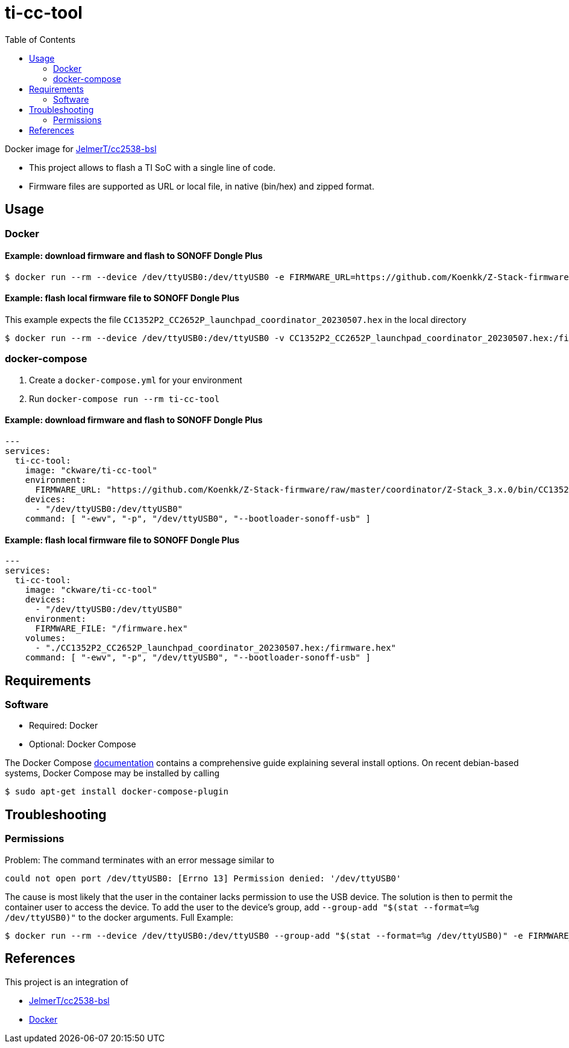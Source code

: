 = ti-cc-tool
:toc:

Docker image for https://github.com/JelmerT/cc2538-bsl[JelmerT/cc2538-bsl]

* This project allows to flash a TI SoC with a single line of code.
* Firmware files are supported as URL or local file, in native (bin/hex) and zipped format.

== Usage
=== Docker
==== Example: download firmware and flash to SONOFF Dongle Plus
```sh
$ docker run --rm --device /dev/ttyUSB0:/dev/ttyUSB0 -e FIRMWARE_URL=https://github.com/Koenkk/Z-Stack-firmware/raw/master/coordinator/Z-Stack_3.x.0/bin/CC1352P2_CC2652P_launchpad_coordinator_20230507.zip ckware/ti-cc-tool -ewv -p /dev/ttyUSB0 --bootloader-sonoff-usb
```

==== Example: flash local firmware file to SONOFF Dongle Plus
This example expects the file `CC1352P2_CC2652P_launchpad_coordinator_20230507.hex` in the local directory

```sh
$ docker run --rm --device /dev/ttyUSB0:/dev/ttyUSB0 -v CC1352P2_CC2652P_launchpad_coordinator_20230507.hex:/firmware.hex -e FIRMWARE_FILE=/firmware.hex ckware/ti-cc-tool -ewv -p /dev/ttyUSB0 --bootloader-sonoff-usb
```

=== docker-compose
. Create a `docker-compose.yml` for your environment
. Run `docker-compose run --rm ti-cc-tool`

==== Example: download firmware and flash to SONOFF Dongle Plus
```yaml
---
services:
  ti-cc-tool:
    image: "ckware/ti-cc-tool"
    environment:
      FIRMWARE_URL: "https://github.com/Koenkk/Z-Stack-firmware/raw/master/coordinator/Z-Stack_3.x.0/bin/CC1352P2_CC2652P_launchpad_coordinator_20230507.zip"
    devices:
      - "/dev/ttyUSB0:/dev/ttyUSB0"
    command: [ "-ewv", "-p", "/dev/ttyUSB0", "--bootloader-sonoff-usb" ]
```

==== Example: flash local firmware file to SONOFF Dongle Plus
```yaml
---
services:
  ti-cc-tool:
    image: "ckware/ti-cc-tool"
    devices:
      - "/dev/ttyUSB0:/dev/ttyUSB0"
    environment:
      FIRMWARE_FILE: "/firmware.hex"
    volumes:
      - "./CC1352P2_CC2652P_launchpad_coordinator_20230507.hex:/firmware.hex"
    command: [ "-ewv", "-p", "/dev/ttyUSB0", "--bootloader-sonoff-usb" ]

```

== Requirements
=== Software
* Required: Docker
* Optional: Docker Compose

The Docker Compose https://docs.docker.com/compose/install/[documentation]
contains a comprehensive guide explaining several install options. On recent debian-based systems, Docker Compose may be installed by calling
```sh
$ sudo apt-get install docker-compose-plugin
```

== Troubleshooting
=== Permissions
Problem: The command terminates with an error message similar to
```sh
could not open port /dev/ttyUSB0: [Errno 13] Permission denied: '/dev/ttyUSB0'
```

The cause is most likely that the user in the container lacks permission to use the USB device. The solution is then to permit the container user to access the device. To add the user to the device's group, add `--group-add "$(stat --format=%g /dev/ttyUSB0)"` to the docker arguments. Full Example:

```sh
$ docker run --rm --device /dev/ttyUSB0:/dev/ttyUSB0 --group-add "$(stat --format=%g /dev/ttyUSB0)" -e FIRMWARE_URL=https://github.com/Koenkk/Z-Stack-firmware/raw/master/coordinator/Z-Stack_3.x.0/bin/CC1352P2_CC2652P_launchpad_coordinator_20230507.zip ckware/ti-cc-tool -ewv -p /dev/ttyUSB0 --bootloader-sonoff-usb
```

== References
This project is an integration of

* https://github.com/JelmerT/cc2538-bsl[JelmerT/cc2538-bsl]
* https://www.docker.com[Docker]
